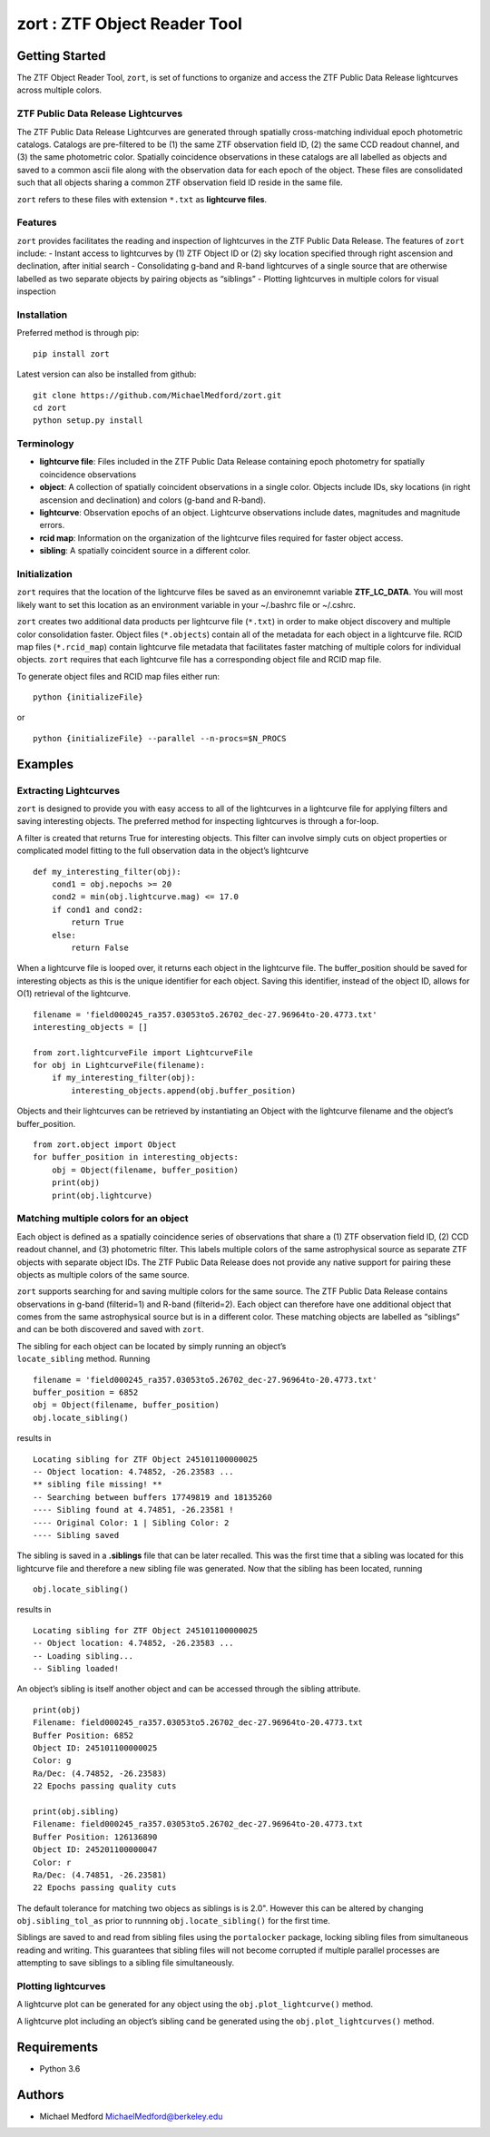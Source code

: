 zort : ZTF Object Reader Tool
=============================

Getting Started
---------------

The ZTF Object Reader Tool, ``zort``, is set of functions to organize
and access the ZTF Public Data Release lightcurves across multiple
colors.

ZTF Public Data Release Lightcurves
~~~~~~~~~~~~~~~~~~~~~~~~~~~~~~~~~~~

The ZTF Public Data Release Lightcurves are generated through spatially
cross-matching individual epoch photometric catalogs. Catalogs are
pre-filtered to be (1) the same ZTF observation field ID, (2) the same
CCD readout channel, and (3) the same photometric color. Spatially
coincidence observations in these catalogs are all labelled as objects
and saved to a common ascii file along with the observation data for
each epoch of the object. These files are consolidated such that all
objects sharing a common ZTF observation field ID reside in the same
file.

``zort`` refers to these files with extension ``*.txt`` as **lightcurve
files**.

Features
~~~~~~~~

``zort`` provides facilitates the reading and inspection of lightcurves
in the ZTF Public Data Release. The features of ``zort`` include: -
Instant access to lightcurves by (1) ZTF Object ID or (2) sky location
specified through right ascension and declination, after initial search
- Consolidating g-band and R-band lightcurves of a single source that
are otherwise labelled as two separate objects by pairing objects as
“siblings” - Plotting lightcurves in multiple colors for visual
inspection

Installation
~~~~~~~~~~~~

Preferred method is through pip:

::

   pip install zort

Latest version can also be installed from github:

::

   git clone https://github.com/MichaelMedford/zort.git
   cd zort
   python setup.py install

Terminology
~~~~~~~~~~~

-  **lightcurve file**: Files included in the ZTF Public Data Release
   containing epoch photometry for spatially coincidence observations
-  **object**: A collection of spatially coincident observations in a
   single color. Objects include IDs, sky locations (in right ascension
   and declination) and colors (g-band and R-band).
-  **lightcurve**: Observation epochs of an object. Lightcurve
   observations include dates, magnitudes and magnitude errors.
-  **rcid map**: Information on the organization of the lightcurve files
   required for faster object access.
-  **sibling**: A spatially coincident source in a different color.

Initialization
~~~~~~~~~~~~~~

``zort`` requires that the location of the lightcurve files be saved as
an environemnt variable **ZTF_LC_DATA**. You will most likely want to
set this location as an environment variable in your ~/.bashrc file or
~/.cshrc.

``zort`` creates two additional data products per lightcurve file
(``*.txt``) in order to make object discovery and multiple color
consolidation faster. Object files (``*.objects``) contain all of the
metadata for each object in a lightcurve file. RCID map files
(``*.rcid_map``) contain lightcurve file metadata that facilitates
faster matching of multiple colors for individual objects. ``zort``
requires that each lightcurve file has a corresponding object file and
RCID map file.

To generate object files and RCID map files either run:

::

   python {initializeFile}

or

::

   python {initializeFile} --parallel --n-procs=$N_PROCS

Examples
--------

Extracting Lightcurves
~~~~~~~~~~~~~~~~~~~~~~

``zort`` is designed to provide you with easy access to all of the
lightcurves in a lightcurve file for applying filters and saving
interesting objects. The preferred method for inspecting lightcurves is
through a for-loop.

A filter is created that returns True for interesting objects. This
filter can involve simply cuts on object properties or complicated model
fitting to the full observation data in the object’s lightcurve

::

   def my_interesting_filter(obj):
       cond1 = obj.nepochs >= 20
       cond2 = min(obj.lightcurve.mag) <= 17.0
       if cond1 and cond2:
           return True
       else:
           return False

When a lightcurve file is looped over, it returns each object in the
lightcurve file. The buffer_position should be saved for interesting
objects as this is the unique identifier for each object. Saving this
identifier, instead of the object ID, allows for O(1) retrieval of the
lightcurve.

::

   filename = 'field000245_ra357.03053to5.26702_dec-27.96964to-20.4773.txt'
   interesting_objects = []

   from zort.lightcurveFile import LightcurveFile
   for obj in LightcurveFile(filename):
       if my_interesting_filter(obj):
           interesting_objects.append(obj.buffer_position)

Objects and their lightcurves can be retrieved by instantiating an
Object with the lightcurve filename and the object’s buffer_position.

::

   from zort.object import Object
   for buffer_position in interesting_objects:
       obj = Object(filename, buffer_position)
       print(obj)
       print(obj.lightcurve)

Matching multiple colors for an object
~~~~~~~~~~~~~~~~~~~~~~~~~~~~~~~~~~~~~~

Each object is defined as a spatially coincidence series of observations
that share a (1) ZTF observation field ID, (2) CCD readout channel, and
(3) photometric filter. This labels multiple colors of the same
astrophysical source as separate ZTF objects with separate object IDs.
The ZTF Public Data Release does not provide any native support for
pairing these objects as multiple colors of the same source.

``zort`` supports searching for and saving multiple colors for the same
source. The ZTF Public Data Release contains observations in g-band
(filterid=1) and R-band (filterid=2). Each object can therefore have one
additional object that comes from the same astrophysical source but is
in a different color. These matching objects are labelled as “siblings”
and can be both discovered and saved with ``zort``.

| The sibling for each object can be located by simply running an
  object’s
| ``locate_sibling`` method. Running

::

   filename = 'field000245_ra357.03053to5.26702_dec-27.96964to-20.4773.txt'
   buffer_position = 6852
   obj = Object(filename, buffer_position)
   obj.locate_sibling()

results in

::

   Locating sibling for ZTF Object 245101100000025
   -- Object location: 4.74852, -26.23583 ...
   ** sibling file missing! **
   -- Searching between buffers 17749819 and 18135260
   ---- Sibling found at 4.74851, -26.23581 !
   ---- Original Color: 1 | Sibling Color: 2
   ---- Sibling saved

The sibling is saved in a **.siblings** file that can be later recalled.
This was the first time that a sibling was located for this lightcurve
file and therefore a new sibling file was generated. Now that the
sibling has been located, running

::

   obj.locate_sibling()

results in

::

   Locating sibling for ZTF Object 245101100000025
   -- Object location: 4.74852, -26.23583 ...
   -- Loading sibling...
   -- Sibling loaded!

An object’s sibling is itself another object and can be accessed through
the sibling attribute.

::

   print(obj)
   Filename: field000245_ra357.03053to5.26702_dec-27.96964to-20.4773.txt
   Buffer Position: 6852
   Object ID: 245101100000025
   Color: g
   Ra/Dec: (4.74852, -26.23583)
   22 Epochs passing quality cuts

   print(obj.sibling)
   Filename: field000245_ra357.03053to5.26702_dec-27.96964to-20.4773.txt
   Buffer Position: 126136890
   Object ID: 245201100000047
   Color: r
   Ra/Dec: (4.74851, -26.23581)
   22 Epochs passing quality cuts

The default tolerance for matching two objecs as siblings is is 2.0".
However this can be altered by changing ``obj.sibling_tol_as`` prior to
runnning ``obj.locate_sibling()`` for the first time.

Siblings are saved to and read from sibling files using the
``portalocker`` package, locking sibling files from simultaneous reading
and writing. This guarantees that sibling files will not become
corrupted if multiple parallel processes are attempting to save siblings
to a sibling file simultaneously.

Plotting lightcurves
~~~~~~~~~~~~~~~~~~~~

A lightcurve plot can be generated for any object using the
``obj.plot_lightcurve()`` method. |image0|

A lightcurve plot including an object’s sibling cand be generated using
the ``obj.plot_lightcurves()`` method. |image1|

Requirements
------------

-  Python 3.6

Authors
-------

-  Michael Medford MichaelMedford@berkeley.edu

.. |image0| image:: example_images/field000245_ra357.03053to5.26702_dec-27.96964to-20.4773.txt-6852-lc.png
.. |image1| image:: example_images/field000245_ra357.03053to5.26702_dec-27.96964to-20.4773.txt-6852-lc-with_sibling.png

